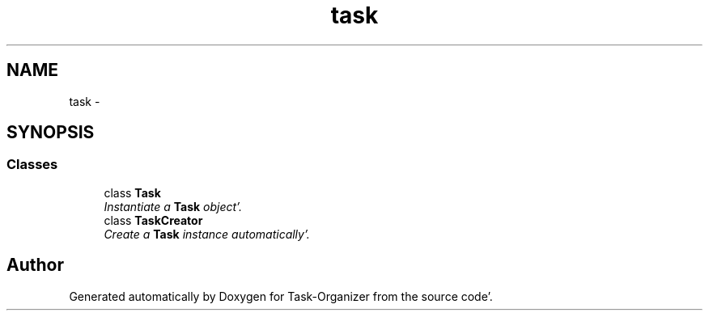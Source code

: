 .TH "task" 3 "Sat Sep 24 2011" "Task-Organizer" \" -*- nroff -*-
.ad l
.nh
.SH NAME
task \- 
.SH SYNOPSIS
.br
.PP
.SS "Classes"

.in +1c
.ti -1c
.RI "class \fBTask\fP"
.br
.RI "\fIInstantiate a \fBTask\fP object'\&. \fP"
.ti -1c
.RI "class \fBTaskCreator\fP"
.br
.RI "\fICreate a \fBTask\fP instance automatically'\&. \fP"
.in -1c
.SH "Author"
.PP 
Generated automatically by Doxygen for Task-Organizer from the source code'\&.
